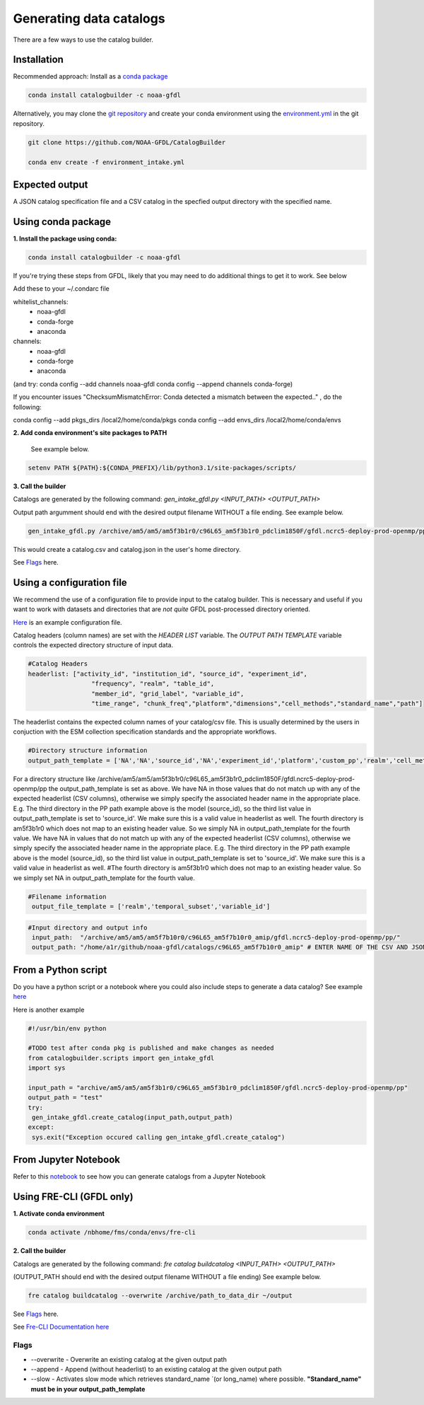 Generating data catalogs
========================

There are a few ways to use the catalog builder.

Installation
------------

Recommended approach: Install as a `conda package <https://anaconda.org/NOAA-GFDL/catalogbuilder>`_

.. code-block:: console

  conda install catalogbuilder -c noaa-gfdl

Alternatively, you may clone the `git repository <https://github.com/NOAA-GFDL/CatalogBuilder>`_
and create your conda environment using the `environment.yml <https://github.com/NOAA-GFDL/CatalogBuilder/blob/main/environment.yml>`_ in the git repository. 

.. code-block:: console

   git clone https://github.com/NOAA-GFDL/CatalogBuilder

   conda env create -f environment_intake.yml 

Expected output
---------------

A JSON catalog specification file and a CSV catalog in the specfied output directory with the specified name. 

Using conda package
-------------------

**1. Install the package using conda:** 

.. code-block:: console

  conda install catalogbuilder -c noaa-gfdl

If you're trying these steps from GFDL, likely that you may need to do additional things to get it to work. See below
  
Add these to your ~/.condarc file 

whitelist_channels:
  - noaa-gfdl
  - conda-forge
  - anaconda
channels:
  - noaa-gfdl
  - conda-forge
  - anaconda

(and try: conda config --add channels noaa-gfdl conda config --append channels conda-forge)

If you encounter issues "ChecksumMismatchError: Conda detected a mismatch between the expected.." , do the following:

conda config --add pkgs_dirs /local2/home/conda/pkgs
conda config --add envs_dirs /local2/home/conda/envs

**2. Add conda environment's site packages to PATH**

   See example below.

.. code-block:: console

   setenv PATH ${PATH}:${CONDA_PREFIX}/lib/python3.1/site-packages/scripts/

**3. Call the builder** 

Catalogs are generated by the following command:  *gen_intake_gfdl.py <INPUT_PATH> <OUTPUT_PATH>*

Output path argumment should end with the desired output filename WITHOUT a file ending. See example below.

.. code-block:: console

 gen_intake_gfdl.py /archive/am5/am5/am5f3b1r0/c96L65_am5f3b1r0_pdclim1850F/gfdl.ncrc5-deploy-prod-openmp/pp $HOME/catalog

This would create a catalog.csv and catalog.json in the user's home directory.

.. image:: _static/ezgif-4-786144c287.gif
 :width: 1000px
 :alt: Catalog generation demonstration

See `Flags`_ here.

Using a configuration file
--------------------------

We recommend the use of a configuration file to provide input to the catalog builder. This is necessary and useful if you want to work with datasets and directories that are *not quite* GFDL post-processed directory oriented.

`Here <https://github.com/NOAA-GFDL/CatalogBuilder/blob/main/catalogbuilder/tests/config-cfname.yaml>`_ is an example configuration file.

Catalog headers (column names) are set with the *HEADER LIST* variable. The *OUTPUT PATH TEMPLATE* variable controls the expected directory structure of input data.

.. code-block:: yaml
   
 #Catalog Headers
 headerlist: ["activity_id", "institution_id", "source_id", "experiment_id",
                  "frequency", "realm", "table_id",
                  "member_id", "grid_label", "variable_id",
                  "time_range", "chunk_freq","platform","dimensions","cell_methods","standard_name","path"]

The headerlist contains the expected column names of your catalog/csv file. This is usually determined by the users in conjuction
with the ESM collection specification standards and the appropriate workflows.

.. code-block:: yaml

 #Directory structure information
 output_path_template = ['NA','NA','source_id','NA','experiment_id','platform','custom_pp','realm','cell_methods','frequency','chunk_freq']

For a directory structure like /archive/am5/am5/am5f3b1r0/c96L65_am5f3b1r0_pdclim1850F/gfdl.ncrc5-deploy-prod-openmp/pp
the output_path_template is set as above. We have NA in those values that do not match up with any of the expected headerlist (CSV columns), otherwise we
simply specify the associated header name in the appropriate place. E.g. The third directory in the PP path example above is the model (source_id), so the third list value in output_path_template is set to 'source_id'. We make sure this is a valid value in headerlist as well. The fourth directory is am5f3b1r0 which does not map to an existing header value. So we simply NA in output_path_template for the fourth value. We have NA in values that do not match up with any of the expected headerlist (CSV columns), otherwise we simply specify the associated header name in the appropriate place. E.g. The third directory in the PP path example above is the model (source_id), so the third list value in output_path_template is set to 'source_id'. We make sure this is a valid value in headerlist as well. #The fourth directory is am5f3b1r0 which does not map to an existing header value. So we simply set NA in output_path_template for the fourth value.

.. code-block:: yaml

 #Filename information
  output_file_template = ['realm','temporal_subset','variable_id']

.. code-block:: yaml

 #Input directory and output info
  input_path:  "/archive/am5/am5/am5f7b10r0/c96L65_am5f7b10r0_amip/gfdl.ncrc5-deploy-prod-openmp/pp/"
  output_path: "/home/a1r/github/noaa-gfdl/catalogs/c96L65_am5f7b10r0_amip" # ENTER NAME OF THE CSV AND JSON, THE SUFFIX ALONE. This can  be an absolute or a relative path

From a Python script
---------------------
Do you have a python script or a notebook where you could also include steps to generate a data catalog? 
See example `here <https://github.com/NOAA-GFDL/CatalogBuilder/blob/main/catalogbuilder/scripts/gen_intake_gfdl_runner_config.py>`_

Here is another example

.. code-block:: console

 #!/usr/bin/env python

 #TODO test after conda pkg is published and make changes as needed 
 from catalogbuilder.scripts import gen_intake_gfdl
 import sys

 input_path = "archive/am5/am5/am5f3b1r0/c96L65_am5f3b1r0_pdclim1850F/gfdl.ncrc5-deploy-prod-openmp/pp"
 output_path = "test"
 try:
  gen_intake_gfdl.create_catalog(input_path,output_path)
 except:
  sys.exit("Exception occured calling gen_intake_gfdl.create_catalog")

From Jupyter Notebook
---------------------

Refer to this `notebook <https://github.com/NOAA-GFDL/CatalogBuilder/blob/main/catalogbuilder/scripts/gen_intake_gfdl_notebook.ipynb>`_ to see how you can generate catalogs from a Jupyter Notebook


.. image:: _static/catalog_generation.png
  :alt: Screenshot of a notebook showing catalog generation


Using FRE-CLI (GFDL only)
-------------------------

**1. Activate conda environment**

.. code-block:: console

 conda activate /nbhome/fms/conda/envs/fre-cli

**2. Call the builder**

Catalogs are generated by the following command: *fre catalog buildcatalog <INPUT_PATH> <OUTPUT_PATH>*

(OUTPUT_PATH should end with the desired output filename WITHOUT a file ending) See example below.

.. code-block:: console

 fre catalog buildcatalog --overwrite /archive/path_to_data_dir ~/output


See `Flags`_ here.

See `Fre-CLI Documentation here <https://noaa-gfdl.github.io/fre-cli/>`_


Flags
_____

.. Reference `Flags`_.

- --overwrite - Overwrite an existing catalog at the given output path
- --append - Append (without headerlist) to an existing catalog at the given output path
- --slow - Activates slow mode which retrieves standard_name `(or long_name) where possible. **"Standard_name" must be in your output_path_template**
